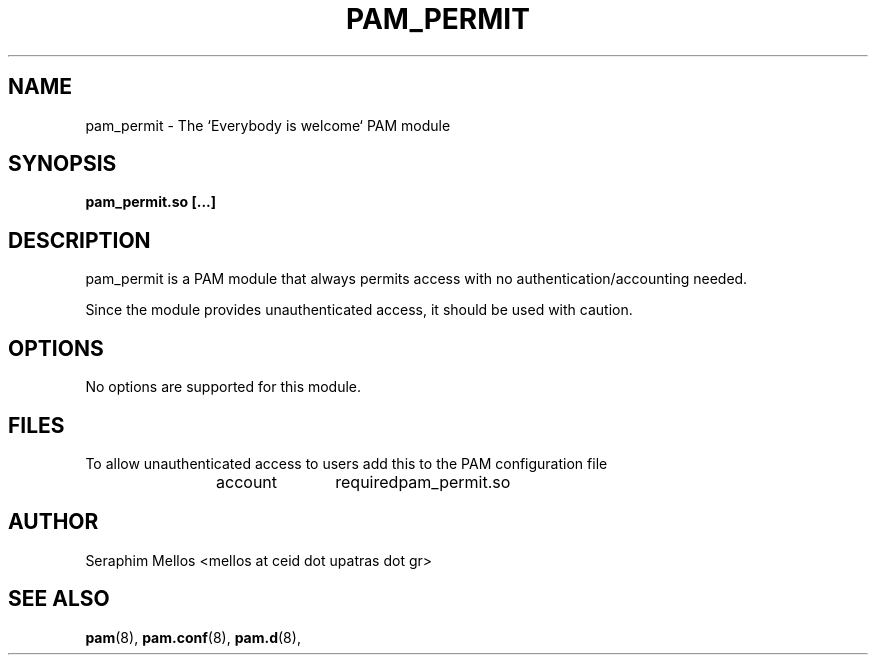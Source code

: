 .\" OpenPAM's pam_permit man page
.\" Contact me ( mellos@ceid.upatras.gr ) for any corrections or omissions.

.TH PAM_PERMIT 8 "September 2008" "OpenPAM modules" "OpenPAM modules"
.SH NAME 
pam_permit - The `Everybody is welcome` PAM module
.SH SYNOPSIS
.B pam_permit.so [\.\.\.]
.SH DESCRIPTION
pam_permit is a PAM module that always permits access with no authentication/accounting needed. 
.PP
Since the module provides unauthenticated access, it should be used with caution.
.SH OPTIONS
No options are supported for this module.
.SH FILES
To allow unauthenticated access to users add this to the PAM configuration file
.IP 
account 	required 	pam_permit.so
.SH AUTHOR
Seraphim Mellos <mellos at ceid dot upatras dot gr>
.SH "SEE ALSO"
.BR pam (8),
.BR pam.conf (8), 
.BR pam.d (8), 

